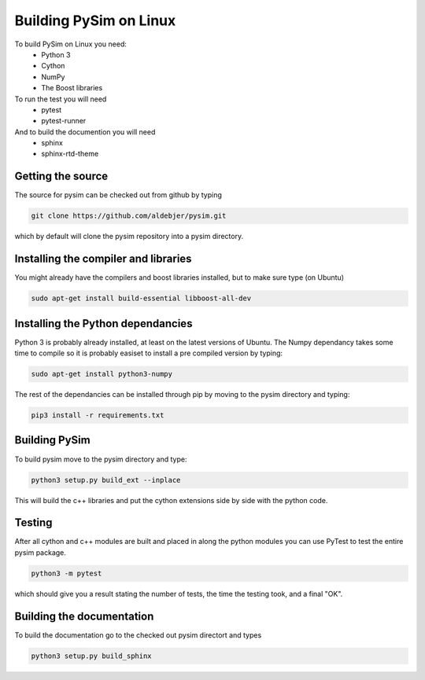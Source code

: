 Building PySim on Linux
=======================

To build PySim on Linux you need:
 * Python 3
 * Cython
 * NumPy
 * The Boost libraries

To run the test you will need
 * pytest
 * pytest-runner

And to build the documention you will need
 * sphinx
 * sphinx-rtd-theme

Getting the source
------------------
The source for pysim can be checked out from github by typing

.. code-block:: bash

   git clone https://github.com/aldebjer/pysim.git

which by default will clone the pysim repository into a pysim directory.

Installing the compiler and libraries
-------------------------------------
You might already have the compilers and boost libraries installed, but to make
sure type (on Ubuntu)

.. code-block:: bash

   sudo apt-get install build-essential libboost-all-dev

Installing the Python dependancies
----------------------------------
Python 3 is probably already installed, at least on the latest versions of Ubuntu.
The Numpy dependancy takes some time to compile so it is probably easiset to
install a pre compiled version by typing:

.. code-block:: bash

   sudo apt-get install python3-numpy

The rest of the dependancies can be installed through pip by moving to the pysim
directory and typing:

.. code-block:: bash

   pip3 install -r requirements.txt

Building PySim
--------------
To build pysim move to the pysim directory and type:

.. code-block:: bash

    python3 setup.py build_ext --inplace

This will build the c++ libraries and put the cython extensions side by side
with the python code.

Testing
-------
After all cython and c++ modules are built and placed in along the python modules
you can use PyTest to test the entire pysim package.

.. code-block:: bash

    python3 -m pytest

which should give you a result stating the number of tests, the time the testing
took, and a final "OK".

Building the documentation
--------------------------
To build the documentation go to the checked out pysim directort and types

.. code-block:: bash

    python3 setup.py build_sphinx
